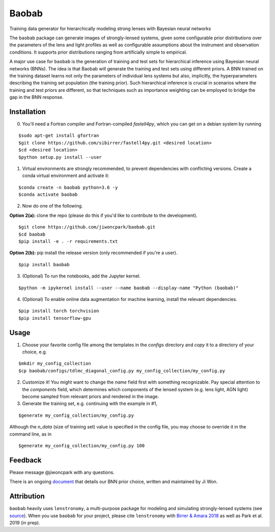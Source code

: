 ======
Baobab
======

.. image:: https://travis-ci.com/jiwoncpark/baobab.svg?branch=master
    :target: https://travis-ci.org/jiwoncpark/baobab

.. image:: https://readthedocs.org/projects/pybaobab/badge/?version=latest
        :target: https://pybaobab.readthedocs.io/en/latest/?badge=latest
        :alt: Documentation Status

.. image:: https://coveralls.io/repos/github/jiwoncpark/baobab/badge.svg?branch=master
        :target: https://coveralls.io/github/jiwoncpark/baobab?branch=master


Training data generator for hierarchically modeling strong lenses with Bayesian neural networks

The ``baobab`` package can generate images of strongly-lensed systems, given some configurable prior distributions over the parameters of the lens and light profiles as well as configurable assumptions about the instrument and observation conditions. It supports prior distributions ranging from artificially simple to empirical.

A major use case for ``baobab`` is the generation of training and test sets for hierarchical inference using Bayesian neural networks (BNNs). The idea is that Baobab will generate the training and test sets using different priors. A BNN trained on the training dataset learns not only the parameters of individual lens systems but also, implicitly, the hyperparameters describing the training set population (the training prior). Such hierarchical inference is crucial in scenarios where the training and test priors are different, so that techniques such as importance weighting can be employed to bridge the gap in the BNN response.

Installation
============

0. You'll need a Fortran compiler and Fortran-compiled `fastell4py`, which you can get on a debian system by running

::

$sudo apt-get install gfortran
$git clone https://github.com/sibirrer/fastell4py.git <desired location>
$cd <desired location>
$python setup.py install --user

1. Virtual environments are strongly recommended, to prevent dependencies with conflicting versions. Create a conda virtual environment and activate it:

::

$conda create -n baobab python=3.6 -y
$conda activate baobab

2. Now do one of the following. 

**Option 2(a):** clone the repo (please do this if you'd like to contribute to the development).

::

$git clone https://github.com/jiwoncpark/baobab.git
$cd baobab
$pip install -e . -r requirements.txt

**Option 2(b):** pip install the release version (only recommended if you're a user).

::

$pip install baobab


3. (Optional) To run the notebooks, add the Jupyter kernel.

::

$python -m ipykernel install --user --name baobab --display-name "Python (baobab)"

4. (Optional) To enable online data augmentation for machine learning, install the relevant dependencies.

::

$pip install torch torchvision
$pip install tensorflow-gpu

Usage
=====

1. Choose your favorite config file among the templates in the `configs` directory and *copy* it to a directory of your choice, e.g.

::

$mkdir my_config_collection
$cp baobab/configs/tdlmc_diagonal_config.py my_config_collection/my_config.py


2. Customize it! You might want to change the `name` field first with something recognizable. Pay special attention to the `components` field, which determines which components of the lensed system (e.g. lens light, AGN light) become sampled from relevant priors and rendered in the image.

3. Generate the training set, e.g. continuing with the example in #1,

::

$generate my_config_collection/my_config.py

Although the `n_data` (size of training set) value is specified in the config file, you may choose to override it in the command line, as in

::

$generate my_config_collection/my_config.py 100

Feedback
========

Please message @jiwoncpark with any questions.

There is an ongoing `document <https://www.overleaf.com/read/pswdqwttjbjr>`_ that details our BNN prior choice, written and maintained by Ji Won.

Attribution
===========

``baobab`` heavily uses ``lenstronomy``, a multi-purpose package for modeling and simulating strongly-lensed systems (see `source <https://github.com/sibirrer/lenstronomy>`_). When you use ``baobab`` for your project, please cite ``lenstronomy`` with `Birrer & Amara 2018 <https://arxiv.org/abs/1803.09746v1>`_ as well as Park et al. 2019 (in prep).
